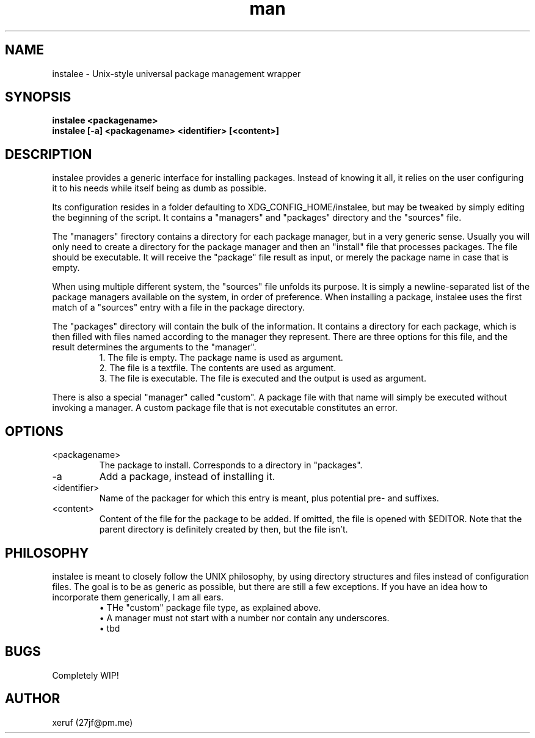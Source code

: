 .\" Manpage for instalee - https://git.jfischer.org/xeruf/instalee
.\" Contact 27jf@pm.me for improvements.

.TH man 1 "06 May 2020" "0.1" "instalee man page"

.SH NAME

instalee - Unix-style universal package management wrapper

.SH SYNOPSIS

.B instalee <packagename>
.br
.B instalee [-a] <packagename> <identifier> [<content>]

.SH DESCRIPTION

instalee provides a generic interface for installing packages. Instead of knowing it all, it relies on the user configuring it to his needs while itself being as dumb as possible.

Its configuration resides in a folder defaulting to XDG_CONFIG_HOME/instalee, but may be tweaked by simply editing the beginning of the script. It contains a "managers" and "packages" directory and the "sources" file.

The "managers" firectory contains a directory for each package manager, but in a very generic sense. Usually you will only need to create a directory for the package manager and then an "install" file that processes packages. The file should be executable. It will receive the "package" file result as input, or merely the package name in case that is empty.

When using multiple different system, the "sources" file unfolds its purpose. It is simply a newline-separated list of the package managers available on the system, in order of preference. When installing a package, instalee uses the first match of a "sources" entry with a file in the package directory.

The "packages" directory will contain the bulk of the information. It contains a directory for each package, which is then filled with files named according to the manager they represent. There are three options for this file, and the result determines the arguments to the "manager".
.RS
1. The file is empty. The package name is used as argument.
.RE
.RS
2. The file is a textfile. The contents are used as argument.
.RE
.RS
3. The file is executable. The file is executed and the output is used as argument.
.RE

There is also a special "manager" called "custom". A package file with that name will simply be executed without invoking a manager. A custom package file that is not executable constitutes an error.

.SH OPTIONS
.TP
<packagename>
The package to install. Corresponds to a directory in "packages".
.TP
-a
Add a package, instead of installing it.
.TP
<identifier>
Name of the packager for which this entry is meant, plus potential pre- and suffixes.
.TP
<content>
Content of the file for the package to be added. If omitted, the file is opened with $EDITOR. Note that the parent directory is definitely created by then, but the file isn't.

.SH PHILOSOPHY

instalee is meant to closely follow the UNIX philosophy, by using directory structures and files instead of configuration files. The goal is to be as generic as possible, but there are still a few exceptions. If you have an idea how to incorporate them generically, I am all ears.
.RS
\(bu THe "custom" package file type, as explained above.
.RE
.RS
\(bu A manager must not start with a number nor contain any underscores.
.RE
.RS
\(bu tbd
.RE

.SH BUGS

Completely WIP!

.SH AUTHOR

xeruf (27jf@pm.me)
